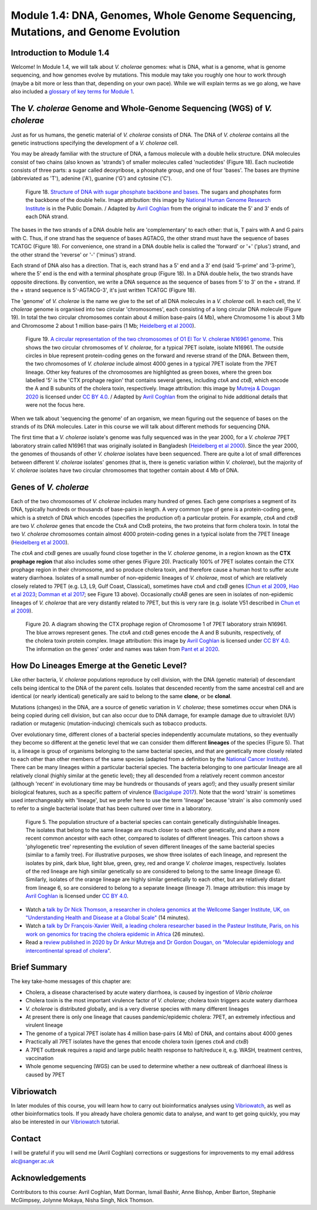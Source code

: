 Module 1.4: DNA, Genomes, Whole Genome Sequencing, Mutations, and Genome Evolution
==================================================================================

Introduction to Module 1.4
--------------------------

Welcome!
In Module 1.4, we will talk about *V. cholerae* genomes: what is DNA, what is a genome,
what is genome sequencing, and how genomes evolve by mutations. This module may take you roughly one hour to work through (maybe a bit more or less than that, depending on your own pace).
While we will explain terms as we go along, we have also included a `glossary of key terms for Module 1`_.

.. _glossary of key terms for Module 1: https://cholerabook.readthedocs.io/en/latest/vibriogenomes_glossary.html

The *V. cholerae* Genome and Whole-Genome Sequencing (WGS) of *V. cholerae*
---------------------------------------------------------------------------

Just as for us humans, the genetic material of *V. cholerae* consists of DNA.
The DNA of *V. cholerae* contains all the genetic instructions specifying the development of a *V. cholerae* cell. 

You may be already familiar with the structure of DNA, a famous molecule with a double helix structure. DNA molecules consist of two chains (also known as 'strands') of
smaller molecules called 'nucleotides' (Figure 18). Each nucleotide consists of three parts: a sugar called deoxyribose,
a phosphate group, and one of four 'bases'. The bases are thymine (abbreviated as 'T'), adenine ('A'), guanine ('G')
and cytosine ('C'). 

.. figure:: DNA_structure.png
  :width: 200

  Figure 18. `Structure of DNA with sugar phosphate backbone and bases`_. The sugars and phosphates form the backbone of the double helix. Image attribution: this image by `National Human Genome Research Institute`_ is in the Public Domain. / Adapted by `Avril Coghlan`_ from the original to indicate the 5' and 3' ends of each DNA strand.

.. _Avril Coghlan: https://www.linkedin.com/in/avril-coghlan-4409545/?originalSubdomain=uk

.. _National Human Genome Research Institute: https://commons.wikimedia.org/wiki/File:Phosphate_backbone.jpg

.. _Structure of DNA with sugar phosphate backbone and bases: https://commons.wikimedia.org/wiki/File:Phosphate_backbone.jpg

The bases in the two strands of a DNA double helix are 'complementary' to each other: that is, T pairs with
A and G pairs with C. Thus, if one strand has the sequence of bases AGTACG, the other strand must have the sequence
of bases TCATGC (Figure 18). For convenience, one strand in a DNA double helix is called the 'forward' or '+' ('plus') strand, and the 
other strand the 'reverse' or '-' ('minus') strand.

Each strand of DNA also has a direction. That is, each strand has a 5' end and a 3' end (said '5-prime' and '3-prime'),
where the 5' end is the end with a terminal phosphate group (Figure 18). 
In a DNA double helix, the two strands have opposite directions. 
By convention, we write a DNA sequence as the sequence of bases from 5' to 3' on the + strand.
If the + strand sequence is 5'-AGTACG-3', it's just written TCATGC (Figure 18).  

The 'genome' of *V. cholerae* is the name we give to the set of all DNA molecules in a *V. cholerae* cell.
In each cell, the *V. cholerae* genome is organised into two circular 'chromosomes', each consisting of a long circular DNA molecule (Figure 19). 
In total the two circular chromosomes contain about 4 million base-pairs (4 Mb), where Chromosome 1 is about 3 Mb 
and Chromosome 2 about 1 million base-pairs (1 Mb; `Heidelberg et al 2000`_). 

.. _Heidelberg et al 2000: https://pubmed.ncbi.nlm.nih.gov/10952301/

.. figure:: Chromosomes.png
  :width: 800

  Figure 19. `A circular representation of the two chromosomes of O1 El Tor V. cholerae N16961 genome`_. This shows the two circular chromosomes of *V. cholerae*, for a typical 7PET isolate, isolate N16961. The outside circles in blue represent protein-coding genes on the forward and reverse strand of the DNA. Between them, the two chromosomes of *V. cholerae* include almost 4000 genes in a typical 7PET isolate from the 7PET lineage. Other key features of the chromosomes are highlighted as green boxes, where the green box labelled '5' is the 'CTX prophage region' that contains several genes, including *ctxA* and *ctxB*, which encode the A and B subunits of the cholera toxin, respectively. Image attribution: this image by `Mutreja & Dougan 2020`_ is licensed under `CC BY 4.0`_. / Adapted by `Avril Coghlan`_ from the original to hide additional details that were not the focus here.

.. _Avril Coghlan: https://www.linkedin.com/in/avril-coghlan-4409545/?originalSubdomain=uk

.. _Mutreja & Dougan 2020: https://pubmed.ncbi.nlm.nih.gov/31345641/

.. _CC BY 4.0: https://creativecommons.org/licenses/by/4.0/

.. _A circular representation of the two chromosomes of O1 El Tor V. cholerae N16961 genome: https://www.sciencedirect.com/science/article/pii/S0264410X19309296?via%3Dihub

When we talk about 'sequencing the genome' of an organism, we mean figuring out the sequence of
bases on the strands of its DNA molecules. 
Later in this course we will talk about different methods for sequencing DNA.

The first time that a *V. cholerae* isolate's genome was fully sequenced was in the year 2000, for a *V. cholerae* 7PET laboratory strain called N16961 
that was originally isolated in Bangladesh (`Heidelberg et al 2000`_).
Since the year 2000, the genomes of thousands of other *V. cholerae* isolates have been sequenced. There are quite a lot of small differences
between different *V. cholerae* isolates' genomes (that is, there is genetic variation within *V. cholerae*), 
but the majority of *V. cholerae* isolates have two circular chromosomes that together contain about 4 Mb of DNA. 

Genes of *V. cholerae*
----------------------

Each of the two chromosomes of *V. cholerae* includes many hundred of genes. 
Each gene comprises a segment of its DNA, typically hundreds or thousands
of base-pairs in length. A very common type of gene is a protein-coding gene, which is a stretch of
DNA which encodes (specifies the production of) a particular protein. For example,
*ctxA* and *ctxB* are two *V. cholerae* genes that encode the CtxA and CtxB proteins, the two
proteins that form cholera toxin. In total the two *V. cholerae* chromosomes contain almost 4000 protein-coding genes in a typical isolate
from the 7PET lineage (`Heidelberg et al 2000`_). 

The *ctxA* and *ctxB* genes are usually found close together in the *V. cholerae* genome, in a region known as the **CTX prophage region** that also includes some other genes (Figure 20). 
Practically 100% of 7PET isolates contain the CTX prophage region in their chromosome, and so produce cholera toxin, and therefore cause a human 
host to suffer acute watery diarrhoea. Isolates of a small number of non-epidemic lineages of *V. cholerae*, most
of which are relatively closely related to 7PET (e.g. L3, L9, Gulf Coast, Classical), sometimes have *ctxA* and *ctxB* genes (`Chun et al 2009`_, 
`Hao et al 2023`_; `Domman et al 2017`_; see Figure 13 above). Occasionally *ctxAB* genes are seen in isolates of non-epidemic lineages of *V. cholerae* that
are very distantly related to 7PET, but this is very rare (e.g. isolate V51 described in `Chun et al 2009`_). 

.. _Heidelberg et al 2000: https://pubmed.ncbi.nlm.nih.gov/10952301/

.. _Chun et al 2009: https://pubmed.ncbi.nlm.nih.gov/19720995/

.. _Hao et al 2023: https://pubmed.ncbi.nlm.nih.gov/37146742/

.. _Domman et al 2017: https://pubmed.ncbi.nlm.nih.gov/29123068/

.. figure:: CtxRegion.png
  :width: 550

  Figure 20. A diagram showing the CTX prophage region of Chromosome 1 of 7PET laboratory strain N16961. The blue arrows represent genes. The *ctxA* and *ctxB* genes encode the A and B subunits, respectively, of the cholera toxin protein complex. Image attribution: this image by `Avril Coghlan`_ is licensed under `CC BY 4.0`_. The information on the genes' order and names was taken from `Pant et al 2020`_.

.. _Avril Coghlan: https://www.linkedin.com/in/avril-coghlan-4409545/?originalSubdomain=uk

.. _Pant et al 2020: https://pubmed.ncbi.nlm.nih.gov/31272871/

.. _CC BY 4.0: https://creativecommons.org/licenses/by/4.0/

How Do Lineages Emerge at the Genetic Level?
--------------------------------------------

Like other bacteria, *V. cholerae* populations reproduce by cell division, with the
DNA (genetic material) of descendant cells being identical to the DNA of the parent cells. 
Isolates that descended recently from the same ancestral cell and are identical (or nearly identical)
genetically are said to belong to the same **clone**, or be **clonal**. 

Mutations (changes) in the DNA, are
a source of genetic variation in *V. cholerae*; these sometimes occur when DNA is being copied during cell division, but
can also occur due to DNA damage, for example damage due to ultraviolet (UV) radiation or mutagenic (mutation-inducing) chemicals such as tobacco products.

Over evolutionary time, different clones of a bacterial species independently accumulate
mutations, so they eventually they become so different at the genetic level that we can consider them different **lineages** of the species (Figure 5). 
That is, a lineage is group of organisms belonging to the same bacterial species, and that are genetically more closely related to each other than other members of the same species
(adapted from a definition by the `National Cancer Institute`_). 
There can be many lineages within a particular bacterial species.
The bacteria belonging to one particular lineage are all relatively clonal (highly similar at the genetic level); 
they all descended from a relatively recent common ancestor (although 'recent' in evolutionary time may be hundreds or thousands of years ago!); and
they usually present similar biological features, such as a specific pattern of virulence (`Bacigalupe 2017`_). 
Note that the word 'strain' is sometimes used interchangeably with 'lineage', but we prefer here to use the term 'lineage' because 'strain'
is also commonly used to refer to a single bacterial isolate that has been cultured over time in a laboratory.

.. _Bacigalupe 2017: https://era.ed.ac.uk/handle/1842/31266

.. _National Cancer Institute: https://www.cancer.gov/publications/dictionaries/cancer-terms/def/organism-strain

.. figure:: ClonalSpecies.png
  :width: 300

  Figure 5. The population structure of a bacterial species can contain genetically distinguishable lineages. The isolates that belong to the same lineage are much closer to each other genetically, and share a more recent common ancestor with each other, compared to isolates of different lineages. This cartoon shows a 'phylogenetic tree' representing the evolution of seven different lineages of the same bacterial species (similar to a family tree). For illustrative purposes, we show three isolates of each lineage, and represent the isolates by pink, dark blue, light blue, green, grey, red and orange *V. cholerae* images, respectively. Isolates of the red lineage are high similar genetically so are considered to belong to the same lineage (lineage 6). Similarly, isolates of the orange lineage are highly similar genetically to each other, but are relatively distant from lineage 6, so are considered to belong to a separate lineage (lineage 7). Image attribution: this image by `Avril Coghlan`_ is licensed under `CC BY 4.0`_.

.. _CC BY 4.0: https://creativecommons.org/licenses/by/4.0/

.. _Avril Coghlan: https://www.linkedin.com/in/avril-coghlan-4409545/?originalSubdomain=uk

.. image:: Activity.png
  :width: 1050

* Watch a `talk by Dr Nick Thomson, a researcher in cholera genomics at the Wellcome Sanger Institute, UK, on "Understanding Health and Disease at a Global Scale"`_ (14 minutes).
* Watch a `talk by Dr François-Xavier Weill, a leading cholera researcher based in the Pasteur Institute, Paris, on his work on genomics for tracing the cholera epidemic in Africa`_ (26 minutes).
* Read a `review published in 2020 by Dr Ankur Mutreja and Dr Gordon Dougan, on "Molecular epidemiology and intercontinental spread of cholera"`_.

.. _talk by Dr François-Xavier Weill, a leading cholera researcher based in the Pasteur Institute, Paris, on his work on genomics for tracing the cholera epidemic in Africa : https://www.youtube.com/watch?v=O7Nmoety2BY

.. _talk by Dr Nick Thomson, a researcher in cholera genomics at the Wellcome Sanger Institute, UK, on "Understanding Health and Disease at a Global Scale": https://www.youtube.com/watch?v=iv0zfqSEFAg

.. _review published in 2020 by Dr Ankur Mutreja and Dr Gordon Dougan, on "Molecular epidemiology and intercontinental spread of cholera": https://pubmed.ncbi.nlm.nih.gov/31345641/

Brief Summary
-------------

The key take-home messages of this chapter are:

* Cholera, a disease characterised by acute watery diarrhoea, is caused by ingestion of *Vibrio cholerae*
* Cholera toxin is the most important virulence factor of *V. cholerae*; cholera toxin triggers acute watery diarrhoea
* *V. cholerae* is distributed globally, and is a very diverse species with many different lineages 
* At present there is only one lineage that causes pandemic/epidemic cholera: 7PET, an extremely infectious and virulent lineage
* The genome of a typical 7PET isolate has 4 million base-pairs (4 Mb) of DNA, and contains about 4000 genes
* Practically all 7PET isolates have the genes that encode cholera toxin (genes *ctxA* and *ctxB*)
* A 7PET outbreak requires a rapid and large public health response to halt/reduce it, e.g. WASH, treatment centres, vaccination
* Whole genome sequencing (WGS) can be used to determine whether a new outbreak of diarrhoeal illness is caused by 7PET 

Vibriowatch
-----------

In later modules of this course, you will learn how to carry out bioinformatics analyses using `Vibriowatch`_, as well as other bioinformatics tools.
If you already have cholera genomic data to analyse, and want to get going quickly, you may also be interested in our `Vibriowatch`_ tutorial.

.. _Vibriowatch: https://vibriowatch.readthedocs.io

Contact
-------

I will be grateful if you will send me (Avril Coghlan) corrections or suggestions for improvements to my email address alc@sanger.ac.uk

Acknowledgements
----------------

Contributors to this course: Avril Coghlan, Matt Dorman, Ismail Bashir, Anne Bishop, Amber Barton, Stephanie McGimpsey, Jolynne Mokaya, Nisha Singh, Nick Thomson. 


